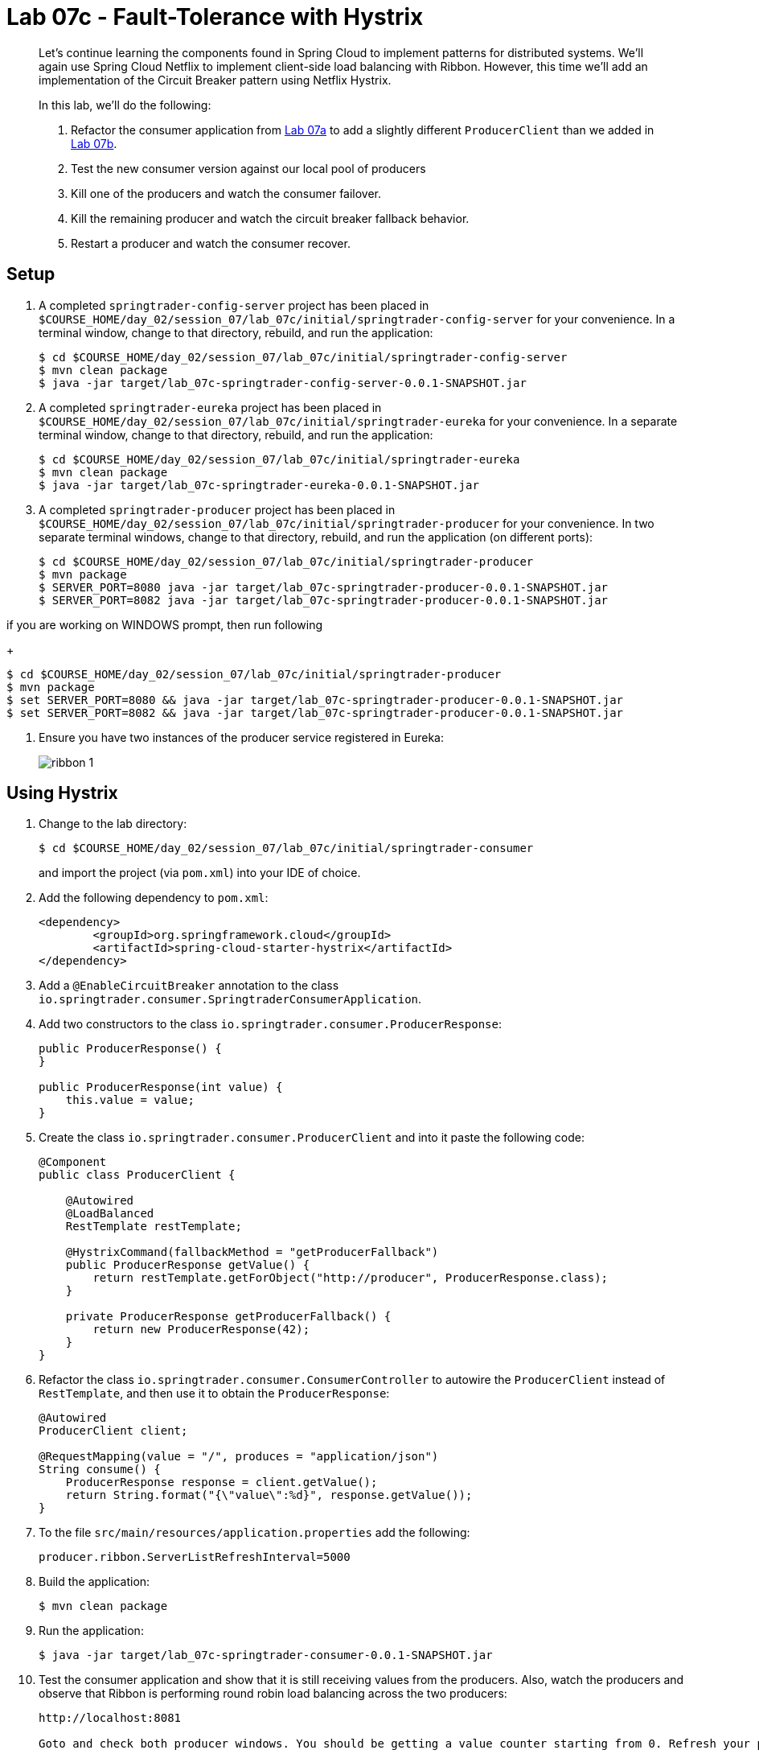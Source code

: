 = Lab 07c - Fault-Tolerance with Hystrix

[abstract]
--
Let's continue learning the components found in Spring Cloud to implement patterns for distributed systems.
We'll again use Spring Cloud Netflix to implement client-side load balancing with Ribbon.
However, this time we'll add an implementation of the Circuit Breaker pattern using Netflix Hystrix.

In this lab, we'll do the following:

. Refactor the consumer application from link:../../session_07/lab_07a/lab_07a_load_balancing.adoc[Lab 07a] to add a slightly different `ProducerClient` than we added in link:../../session_07/lab_07b/lab_07b_feign.adoc[Lab 07b].
. Test the new consumer version against our local pool of producers
. Kill one of the producers and watch the consumer failover.
. Kill the remaining producer and watch the circuit breaker fallback behavior.
. Restart a producer and watch the consumer recover.
--

== Setup

. A completed `springtrader-config-server` project has been placed in `$COURSE_HOME/day_02/session_07/lab_07c/initial/springtrader-config-server` for your convenience.
In a terminal window, change to that directory, rebuild, and run the application:
+
----
$ cd $COURSE_HOME/day_02/session_07/lab_07c/initial/springtrader-config-server
$ mvn clean package
$ java -jar target/lab_07c-springtrader-config-server-0.0.1-SNAPSHOT.jar
----

. A completed `springtrader-eureka` project has been placed in `$COURSE_HOME/day_02/session_07/lab_07c/initial/springtrader-eureka` for your convenience.
In a separate terminal window, change to that directory, rebuild, and run the application:
+
----
$ cd $COURSE_HOME/day_02/session_07/lab_07c/initial/springtrader-eureka
$ mvn clean package
$ java -jar target/lab_07c-springtrader-eureka-0.0.1-SNAPSHOT.jar
----

. A completed `springtrader-producer` project has been placed in `$COURSE_HOME/day_02/session_07/lab_07c/initial/springtrader-producer` for your convenience.
In two separate terminal windows, change to that directory, rebuild, and run the application (on different ports):
+
----
$ cd $COURSE_HOME/day_02/session_07/lab_07c/initial/springtrader-producer
$ mvn package
$ SERVER_PORT=8080 java -jar target/lab_07c-springtrader-producer-0.0.1-SNAPSHOT.jar
$ SERVER_PORT=8082 java -jar target/lab_07c-springtrader-producer-0.0.1-SNAPSHOT.jar
----

if you are working on WINDOWS prompt, then run following
+
----
$ cd $COURSE_HOME/day_02/session_07/lab_07c/initial/springtrader-producer
$ mvn package
$ set SERVER_PORT=8080 && java -jar target/lab_07c-springtrader-producer-0.0.1-SNAPSHOT.jar
$ set SERVER_PORT=8082 && java -jar target/lab_07c-springtrader-producer-0.0.1-SNAPSHOT.jar
----


. Ensure you have two instances of the producer service registered in Eureka:
+
image::../../../Common/images/ribbon_1.png[]

== Using Hystrix

. Change to the lab directory:
+
----
$ cd $COURSE_HOME/day_02/session_07/lab_07c/initial/springtrader-consumer
----
+
and import the project (via `pom.xml`) into your IDE of choice.

. Add the following dependency to `pom.xml`:
+
[source,xml]
----
<dependency>
	<groupId>org.springframework.cloud</groupId>
	<artifactId>spring-cloud-starter-hystrix</artifactId>
</dependency>
----

. Add a `@EnableCircuitBreaker` annotation to the class `io.springtrader.consumer.SpringtraderConsumerApplication`.

. Add two constructors to the class `io.springtrader.consumer.ProducerResponse`:
+
[source,java]
----
public ProducerResponse() {
}

public ProducerResponse(int value) {
    this.value = value;
}
----

. Create the class `io.springtrader.consumer.ProducerClient` and into it paste the following code:
+
[source,java]
----
@Component
public class ProducerClient {

    @Autowired
    @LoadBalanced
    RestTemplate restTemplate;

    @HystrixCommand(fallbackMethod = "getProducerFallback")
    public ProducerResponse getValue() {
        return restTemplate.getForObject("http://producer", ProducerResponse.class);
    }

    private ProducerResponse getProducerFallback() {
        return new ProducerResponse(42);
    }
}
----

. Refactor the class `io.springtrader.consumer.ConsumerController` to autowire the `ProducerClient` instead of `RestTemplate`, and then use it to obtain the `ProducerResponse`:
+
[source,java]
----
@Autowired
ProducerClient client;

@RequestMapping(value = "/", produces = "application/json")
String consume() {
    ProducerResponse response = client.getValue();
    return String.format("{\"value\":%d}", response.getValue());
}
----

. To the file `src/main/resources/application.properties` add the following:
+
----
producer.ribbon.ServerListRefreshInterval=5000
----

. Build the application:
+
----
$ mvn clean package
----

. Run the application:
+
----
$ java -jar target/lab_07c-springtrader-consumer-0.0.1-SNAPSHOT.jar
----

. Test the consumer application and show that it is still receiving values from the producers.
Also, watch the producers and observe that Ribbon is performing round robin load balancing across the two producers:
+
----
http://localhost:8081

Goto and check both producer windows. You should be getting a value counter starting from 0. Refresh your page and then see the counter increases.
----

== Failover

. Shut down one of the two producer processes.

. reload url, test the consumer application and show that it is still receiving values from one of the producers.
+
You may get the fallback value of `42` a few times due to the lag in removing the failed instance from the Ribbon cache. Eventually it will converge to hitting the only remaining healthy instance.

== Fallback

. Shut down the remaining producer process.

. Reload url, test the consumer application and show that it is only emitting the fallback value of `42`.

== Recovery

. Restart one of the producer processes. Wait for it to register with Eureka.

. Reload url, test the consumer application and show that eventually recovers and starts hitting the new producer process. This can take several seconds as the Eureka and Ribbon caches repopulate.

== Next Steps

Do not shut anything down when you complete this lab. We will add one additional component in link:../../session_07/lab_07d/lab_07d_hystrix_dashboard.adoc[Lab 07d].

